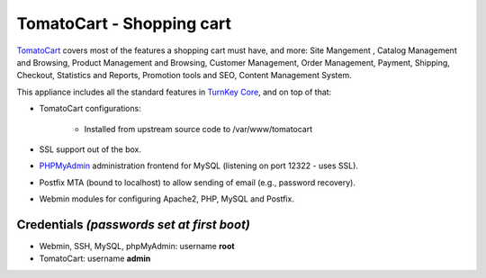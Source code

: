 TomatoCart - Shopping cart
==========================

`TomatoCart`_ covers most of the features a shopping cart must have, and
more: Site Mangement , Catalog Management and Browsing, Product
Management and Browsing, Customer Management, Order Management, Payment,
Shipping, Checkout, Statistics and Reports, Promotion tools and SEO,
Content Management System.

This appliance includes all the standard features in `TurnKey Core`_,
and on top of that:

- TomatoCart configurations:
   
   - Installed from upstream source code to /var/www/tomatocart

- SSL support out of the box.
- `PHPMyAdmin`_ administration frontend for MySQL (listening on port
  12322 - uses SSL).
- Postfix MTA (bound to localhost) to allow sending of email (e.g.,
  password recovery).
- Webmin modules for configuring Apache2, PHP, MySQL and Postfix.

Credentials *(passwords set at first boot)*
-------------------------------------------

-  Webmin, SSH, MySQL, phpMyAdmin: username **root**
-  TomatoCart: username **admin**


.. _TomatoCart: http://www.tomatocart.com
.. _TurnKey Core: http://www.turnkeylinux.org/core
.. _PHPMyAdmin: http://www.phpmyadmin.net

